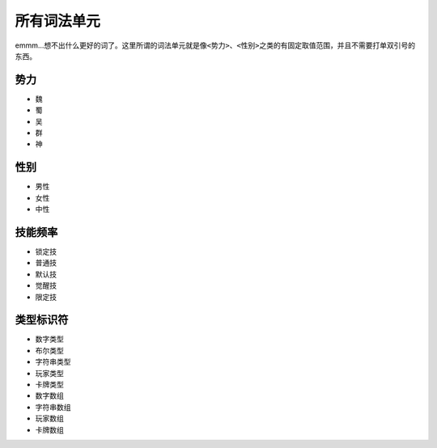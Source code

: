 .. SPDX-License-Identifier: GFDL-1.3-or-later

所有词法单元
============

emmm...想不出什么更好的词了。这里所谓的词法单元就是像\ ``<势力>、<性别>``\ 之类的有固定取值范围，并且不需要打单双引号的东西。

势力
----

-  魏

-  蜀

-  吴

-  群

-  神

性别
----

-  男性

-  女性

-  中性

技能频率
--------

-  锁定技

-  普通技

-  默认技

-  觉醒技

-  限定技

类型标识符
----------

-  数字类型

-  布尔类型

-  字符串类型

-  玩家类型

-  卡牌类型

-  数字数组

-  字符串数组

-  玩家数组

-  卡牌数组
